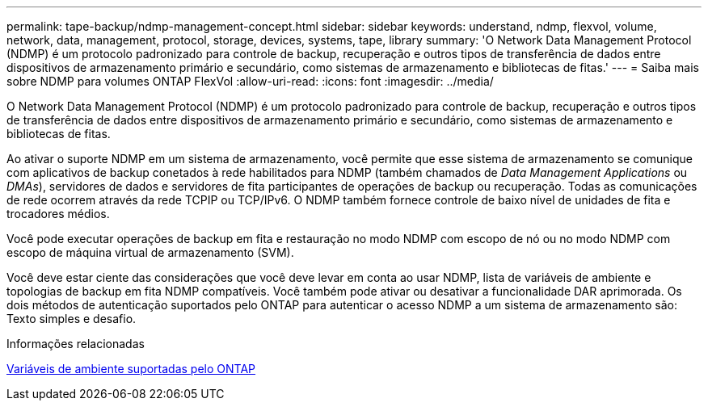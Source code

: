 ---
permalink: tape-backup/ndmp-management-concept.html 
sidebar: sidebar 
keywords: understand, ndmp, flexvol, volume, network, data, management, protocol, storage, devices, systems, tape, library 
summary: 'O Network Data Management Protocol (NDMP) é um protocolo padronizado para controle de backup, recuperação e outros tipos de transferência de dados entre dispositivos de armazenamento primário e secundário, como sistemas de armazenamento e bibliotecas de fitas.' 
---
= Saiba mais sobre NDMP para volumes ONTAP FlexVol
:allow-uri-read: 
:icons: font
:imagesdir: ../media/


[role="lead"]
O Network Data Management Protocol (NDMP) é um protocolo padronizado para controle de backup, recuperação e outros tipos de transferência de dados entre dispositivos de armazenamento primário e secundário, como sistemas de armazenamento e bibliotecas de fitas.

Ao ativar o suporte NDMP em um sistema de armazenamento, você permite que esse sistema de armazenamento se comunique com aplicativos de backup conetados à rede habilitados para NDMP (também chamados de _Data Management Applications_ ou _DMAs_), servidores de dados e servidores de fita participantes de operações de backup ou recuperação. Todas as comunicações de rede ocorrem através da rede TCPIP ou TCP/IPv6. O NDMP também fornece controle de baixo nível de unidades de fita e trocadores médios.

Você pode executar operações de backup em fita e restauração no modo NDMP com escopo de nó ou no modo NDMP com escopo de máquina virtual de armazenamento (SVM).

Você deve estar ciente das considerações que você deve levar em conta ao usar NDMP, lista de variáveis de ambiente e topologias de backup em fita NDMP compatíveis. Você também pode ativar ou desativar a funcionalidade DAR aprimorada. Os dois métodos de autenticação suportados pelo ONTAP para autenticar o acesso NDMP a um sistema de armazenamento são: Texto simples e desafio.

.Informações relacionadas
xref:environment-variables-supported-concept.adoc[Variáveis de ambiente suportadas pelo ONTAP]

